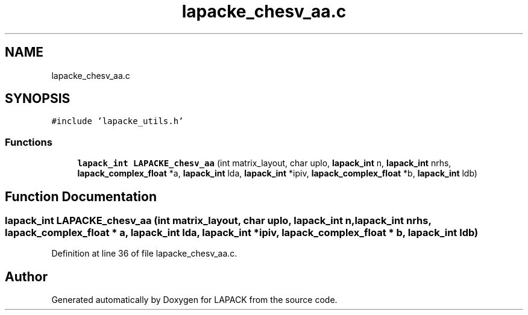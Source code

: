 .TH "lapacke_chesv_aa.c" 3 "Tue Nov 14 2017" "Version 3.8.0" "LAPACK" \" -*- nroff -*-
.ad l
.nh
.SH NAME
lapacke_chesv_aa.c
.SH SYNOPSIS
.br
.PP
\fC#include 'lapacke_utils\&.h'\fP
.br

.SS "Functions"

.in +1c
.ti -1c
.RI "\fBlapack_int\fP \fBLAPACKE_chesv_aa\fP (int matrix_layout, char uplo, \fBlapack_int\fP n, \fBlapack_int\fP nrhs, \fBlapack_complex_float\fP *a, \fBlapack_int\fP lda, \fBlapack_int\fP *ipiv, \fBlapack_complex_float\fP *b, \fBlapack_int\fP ldb)"
.br
.in -1c
.SH "Function Documentation"
.PP 
.SS "\fBlapack_int\fP LAPACKE_chesv_aa (int matrix_layout, char uplo, \fBlapack_int\fP n, \fBlapack_int\fP nrhs, \fBlapack_complex_float\fP * a, \fBlapack_int\fP lda, \fBlapack_int\fP * ipiv, \fBlapack_complex_float\fP * b, \fBlapack_int\fP ldb)"

.PP
Definition at line 36 of file lapacke_chesv_aa\&.c\&.
.SH "Author"
.PP 
Generated automatically by Doxygen for LAPACK from the source code\&.
